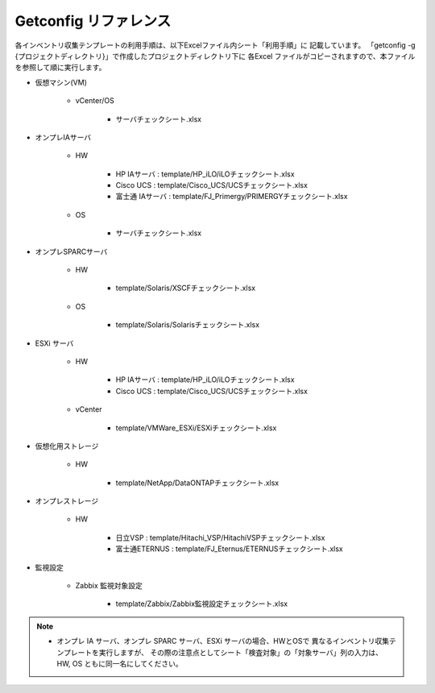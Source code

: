 Getconfig リファレンス
======================

各インベントリ収集テンプレートの利用手順は、以下Excelファイル内シート「利用手順」に
記載しています。
「getconfig -g {プロジェクトディレクトリ}」で作成したプロジェクトディレクトリ下に
各Excel ファイルがコピーされますので、本ファイルを参照して順に実行します。

* 仮想マシン(VM)

   - vCenter/OS

      + サーバチェックシート.xlsx

* オンプレIAサーバ

   - HW

      + HP IAサーバ : template/HP_iLO/iLOチェックシート.xlsx
      + Cisco UCS : template/Cisco_UCS/UCSチェックシート.xlsx
      + 富士通 IAサーバ : template/FJ_Primergy/PRIMERGYチェックシート.xlsx
      
   - OS

      + サーバチェックシート.xlsx

* オンプレSPARCサーバ

   - HW

      + template/Solaris/XSCFチェックシート.xlsx

   - OS

      + template/Solaris/Solarisチェックシート.xlsx

* ESXi サーバ        

   - HW

      + HP IAサーバ : template/HP_iLO/iLOチェックシート.xlsx
      + Cisco UCS : template/Cisco_UCS/UCSチェックシート.xlsx

   - vCenter

      + template/VMWare_ESXi/ESXiチェックシート.xlsx

* 仮想化用ストレージ 

   - HW

      + template/NetApp/DataONTAPチェックシート.xlsx

* オンプレストレージ 

   - HW

      + 日立VSP : template/Hitachi_VSP/HitachiVSPチェックシート.xlsx
      + 富士通ETERNUS : template/FJ_Eternus/ETERNUSチェックシート.xlsx

* 監視設定

   - Zabbix 監視対象設定

      + template/Zabbix/Zabbix監視設定チェックシート.xlsx

.. note::

   * オンプレ IA サーバ、オンプレ SPARC サーバ、ESXi サーバの場合、HWとOSで
     異なるインベントリ収集テンプレートを実行しますが、
     その際の注意点としてシート「検査対象」の「対象サーバ」列の入力は、
     HW, OS ともに同一名にしてください。

.. template/Oracle/Oracle設定チェックシート.xlsx
.. template/Router/RTXチェックシート.xlsx
.. template/Router/CiscoIOSチェックシート.xlsx
.. template/AIX/AIXチェックシート.xlsx
